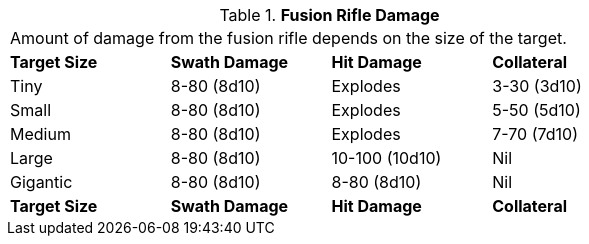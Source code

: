 // Table 46.4 Fusion Rifle Damage
.*Fusion Rifle Damage*
[width="75%",cols="4*<",frame="all", stripes="even"]
|===
4+<|Amount of damage from the fusion rifle depends on the size of the target. 
s|Target Size
s|Swath Damage
s|Hit Damage
s|Collateral

|Tiny
|8-80 (8d10)
|Explodes
|3-30 (3d10)

|Small
|8-80 (8d10)
|Explodes
|5-50 (5d10)

|Medium
|8-80 (8d10)
|Explodes
|7-70 (7d10)

|Large
|8-80 (8d10)
|10-100 (10d10)
|Nil

|Gigantic
|8-80 (8d10)
|8-80 (8d10)
|Nil

s|Target Size
s|Swath Damage
s|Hit Damage
s|Collateral
|===
